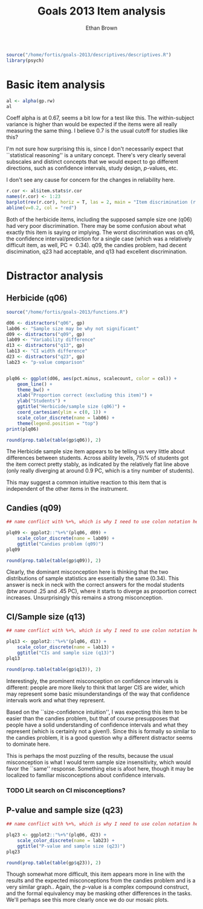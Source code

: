#+TITLE: Goals 2013 Item analysis
#+OPTIONS: toc:nil
#+AUTHOR: Ethan Brown
#+LaTex_HEADER: \usepackage[cm]{fullpage}
#+LaTex_HEADER: \pagestyle{empty}
#+LaTex_HEADER: \thispagestyle{empty}
#+LaTex_HEADER: \DeclareUnicodeCharacter{00A0}{~}

#+BEGIN_SRC R :ravel setup
  source("/home/fortis/goals-2013/descriptives/descriptives.R")
  library(psych)
#+END_SRC

* Basic item analysis

#+BEGIN_SRC R :ravel alpha
  al <- alpha(gp.rw)
  al
#+END_SRC

Coeff alpha is at 0.67, seems a bit low for a test like this.  The within-subject variance is higher than would be expected if the items were all really measuring the same thing.  I believe 0.7 is the usual cutoff for studies like this?

I'm not sure how surprising this is, since I don't necessarily expect that ``statistical reasoning'' is a unitary concept.  There's very clearly several subscales and distinct concepts that we would expect to go different directions, such as confidence intervals, study design, /p/-values, etc.

I don't see any cause for concern for the changes in reliability here.

#+BEGIN_SRC R :ravel cttDiscrim,fig=TRUE
  r.cor <- al$item.stats$r.cor
  names(r.cor) <- 1:23
  barplot(rev(r.cor), horiz = T, las = 2, main = "Item discrimination (r.cor)")
  abline(v=0.2, col = "red")
  
#+END_SRC

Both of the herbicide items, including the supposed sample size one (q06) had very poor discrimination.  There may be some confusion about what exactly this item is saying or implying. The worst discrimination was on q16, the confidence interval/prediction for a single case (which was a relatively difficult item, as well, PC = $~ 0.34$).  q09, the candies problem, had decent discimination, q23 had acceptable, and q13 had excellent discrimination.

* Distractor analysis

** Herbicide (q06)
#+BEGIN_SRC R :ravel distractors.setup
  source("/home/fortis/goals-2013/functions.R")
  
  d06 <- distractors("q06", gp)
  lab06 <- "Sample size may be why not significant"
  d09 <- distractors("q09", gp)
  lab09 <- "Variability difference"
  d13 <- distractors("q13", gp)
  lab13 <- "CI width difference"
  d23 <- distractors("q23", gp)
  lab23 <- "p-value comparison"
  
  
#+END_SRC

#+BEGIN_SRC R :ravel distract06,fig=TRUE,width=9
  plq06 <- ggplot(d06, aes(pct.minus, scalecount, color = col)) +
      geom_line() +
      theme_bw() +
      xlab("Proportion correct (excluding this item)") +
      ylab("Students") +
      ggtitle("Herbicide/sample size (q06)") +
      coord_cartesian(ylim = c(0, 1)) + 
      scale_color_discrete(name = lab06) +
      theme(legend.position = "top")
  print(plq06)
#+END_SRC

#+BEGIN_SRC R
  round(prop.table(table(gp$q06)), 2)
#+END_SRC

The Herbicide sample size item appears to be telling us very little about differences between students.  Across ability levels, 75\% of students got the item correct pretty stably, as indicated by the relatively flat line above (only really diverging at around 0.9 PC, which is a tiny number of students).

This may suggest a common intuitive reaction to this item that is independent of the other items in the instrument.

** Candies (q09)

#+BEGIN_SRC R :ravel distract09,fig=TRUE,width=9
  ## name conflict with %+%, which is why I need to use colon notation here
  
  plq09 <- ggplot2::"%+%"(plq06, d09) + 
      scale_color_discrete(name = lab09) +
      ggtitle("Candies problem (q09)")
  plq09
    
#+END_SRC

#+BEGIN_SRC R
  round(prop.table(table(gp$q09)), 2)
#+END_SRC
Clearly, the dominant misconception here is thinking that the two distributions of sample statistics are essentially the same (0.34).  This answer is neck in neck with the correct answers for the modal students (btw around .25 and .45 PC), where it starts to diverge as proportion correct increases.  Unsurprisingly this remains a strong misconception.

** CI/Sample size (q13)
#+BEGIN_SRC R :ravel distract13,fig=TRUE,width=9
  ## name conflict with %+%, which is why I need to use colon notation here
  
  plq13 <- ggplot2::"%+%"(plq06, d13) +
      scale_color_discrete(name = lab13) +
      ggtitle("CIs and sample size (q13)")
  plq13
    
#+END_SRC

#+BEGIN_SRC R
  round(prop.table(table(gp$q13)), 2)
#+END_SRC

Interestingly, the prominent misconception on confidence intervals is different: people are more likely to think that larger CIS are wider, which may represent some basic misunderstandings of the way that confidence intervals work and what they represent.

Based on the ``size-confidence intuition'', I was expecting this item to be easier than the candies problem, but that of course presupposes that people have a solid understanding of confidence intervals and what they represent (which is certainly not a given!).  Since this is formally so similar to the candies problem, it is a good question why a different distractor seems to dominate here.

This is perhaps the most puzzling of the results, because the usual misconception is what I would term sample size insensitivity, which would favor the ``same'' response.  Something else is afoot here, though it may be localized to familiar misconceptions about confidence intervals.

*** TODO Lit search on CI misconceptions?

** P-value and sample size (q23)

#+BEGIN_SRC R :ravel distract23,fig=TRUE,width=9
  ## name conflict with %+%, which is why I need to use colon notation here
  
  plq23 <- ggplot2::"%+%"(plq06, d23) + 
      scale_color_discrete(name = lab23) +
      ggtitle("P-value and sample size (q23)")
  plq23
    
#+END_SRC
#+BEGIN_SRC R
  round(prop.table(table(gp$q23)), 2)
#+END_SRC

Though somewhat more difficult, this item appears more in line with the results and the expected misconceptions from the candies problem and is a very similar graph.. Again, the /p/-value is a complex compound construct, and the formal equivalency may be masking other differences in the tasks.  We'll perhaps see this more clearly once we do our mosaic plots.


